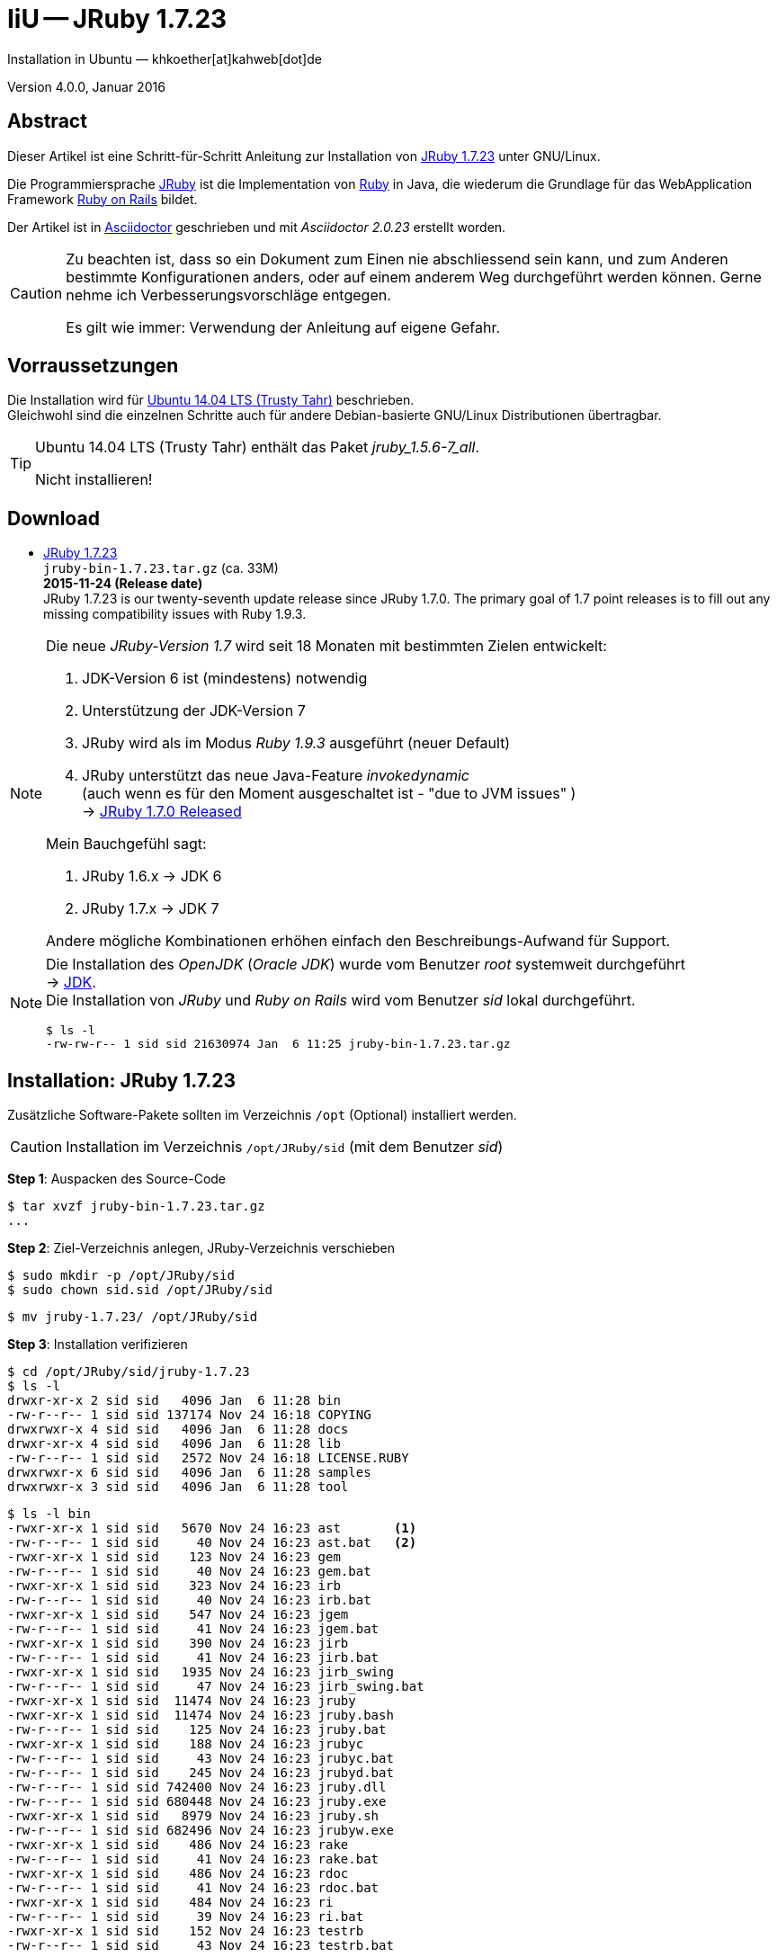 IiU -- JRuby 1.7.23
===================
Installation in Ubuntu — khkoether[at]kahweb[dot]de

:icons:
:Author Initials: KHK
:creativecommons-url:    http://creativecommons.org/licenses/by/4.0/deed.de
:mit-url:                http://opensource.org/licenses/mit-license.php  
:ubuntu-url:             http://www.ubuntu.com/
:asciidoctor-url:        http://asciidoctor.org/
:asciidoctordocs-url:    http://asciidoctor.org/docs/
:git-url:                http://git-scm.com/
:git-download-url:       https://www.kernel.org/pub/software/scm/git/

:ruby-url:              https://www.ruby-lang.org/de/
:ruby-download-url:     https://www.ruby-lang.org/de/downloads/
:rubyonrails-url:       http://www.rubyonrails.org

:java-url:               http://www.oracle.com/technetwork/java/javase/downloads/index.html
:jruby-url:              http://jruby.org/
:jruby-download-url:     http://jruby.org/download

:jdk-url:                link:jdk.html
:jruby-version:          1.7.23
:jruby23-url:            link:jruby.html
:jruby_on_rails42-url:   link:jruby_on_rails42.html

Version 4.0.0, Januar 2016 


Abstract
--------
Dieser Artikel ist eine Schritt-für-Schritt Anleitung zur Installation 
von {jruby-url}[JRuby 1.7.23] unter GNU/Linux.
 
Die Programmiersprache {jruby-url}[JRuby] ist die Implementation 
von {ruby-url}[Ruby] in Java, die wiederum die Grundlage für das 
WebApplication Framework {rubyonrails-url}[Ruby on Rails] bildet. 

Der Artikel ist in {asciidoctordocs-url}[Asciidoctor] geschrieben 
und mit _Asciidoctor {asciidoctor-version}_ erstellt worden.

[CAUTION]
====
Zu beachten ist, dass so ein Dokument zum Einen nie abschliessend 
sein kann, und zum Anderen bestimmte Konfigurationen anders, oder 
auf einem anderem Weg durchgeführt werden können. 
Gerne nehme ich Verbesserungsvorschläge entgegen.

Es gilt wie immer: Verwendung der Anleitung auf eigene Gefahr.
====


Vorraussetzungen
----------------
Die Installation wird für {ubuntu-url}[Ubuntu 14.04 LTS (Trusty Tahr)] 
beschrieben. +
Gleichwohl sind die einzelnen Schritte auch für 
andere Debian-basierte GNU/Linux Distributionen übertragbar.

[TIP]
====
Ubuntu 14.04 LTS (Trusty Tahr) enthält das Paket _jruby_1.5.6-7_all_. 

Nicht installieren!
====


Download
--------
* {jruby-download-url}[JRuby 1.7.23] +    
  `jruby-bin-1.7.23.tar.gz`  (ca. 33M) +
  *2015-11-24 (Release date)* + 
JRuby 1.7.23 is our twenty-seventh update release since JRuby 1.7.0. 
The primary goal of 1.7 point releases is to fill out any missing 
compatibility issues with Ruby 1.9.3.
  
[NOTE] 
====
Die neue _JRuby-Version 1.7_ wird seit 18 Monaten mit bestimmten Zielen entwickelt:

. JDK-Version 6 ist (mindestens) notwendig 
. Unterstützung der JDK-Version 7
. JRuby wird als im Modus _Ruby 1.9.3_ ausgeführt (neuer Default)
. JRuby unterstützt das neue Java-Feature 'invokedynamic' +
  (auch wenn es für den Moment ausgeschaltet ist - "due to JVM issues" ) +
  &rarr; http://www.jruby.org/2012/10/22/jruby-1-7-0.html[JRuby 1.7.0 Released]
  
.Mein Bauchgefühl sagt:
. JRuby 1.6.x -> JDK 6
. JRuby 1.7.x -> JDK 7

Andere mögliche Kombinationen erhöhen einfach den Beschreibungs-Aufwand für Support.     
====

[NOTE] 
====
Die Installation des _OpenJDK_ (_Oracle JDK_) wurde vom Benutzer 'root' 
systemweit durchgeführt +
&rarr; {jdk-url}[JDK]. +
Die Installation von _JRuby_ und _Ruby on Rails_ wird vom 
Benutzer 'sid' lokal durchgeführt. 
----
$ ls -l 
-rw-rw-r-- 1 sid sid 21630974 Jan  6 11:25 jruby-bin-1.7.23.tar.gz
----
====


Installation: JRuby {jruby-version}
-----------------------------------
Zusätzliche Software-Pakete  
sollten im Verzeichnis `/opt` (Optional) installiert werden. 

[CAUTION]
====
Installation im Verzeichnis `/opt/JRuby/sid` (mit dem Benutzer 'sid')
====

*Step 1*: Auspacken des Source-Code
----
$ tar xvzf jruby-bin-1.7.23.tar.gz
...
----

*Step 2*: Ziel-Verzeichnis anlegen, JRuby-Verzeichnis verschieben
----
$ sudo mkdir -p /opt/JRuby/sid 
$ sudo chown sid.sid /opt/JRuby/sid
----

----
$ mv jruby-1.7.23/ /opt/JRuby/sid
----

*Step 3*: Installation verifizieren
----
$ cd /opt/JRuby/sid/jruby-1.7.23
$ ls -l 
drwxr-xr-x 2 sid sid   4096 Jan  6 11:28 bin
-rw-r--r-- 1 sid sid 137174 Nov 24 16:18 COPYING
drwxrwxr-x 4 sid sid   4096 Jan  6 11:28 docs
drwxr-xr-x 4 sid sid   4096 Jan  6 11:28 lib
-rw-r--r-- 1 sid sid   2572 Nov 24 16:18 LICENSE.RUBY
drwxrwxr-x 6 sid sid   4096 Jan  6 11:28 samples
drwxrwxr-x 3 sid sid   4096 Jan  6 11:28 tool
----

----
$ ls -l bin
-rwxr-xr-x 1 sid sid   5670 Nov 24 16:23 ast       <1>
-rw-r--r-- 1 sid sid     40 Nov 24 16:23 ast.bat   <2>
-rwxr-xr-x 1 sid sid    123 Nov 24 16:23 gem
-rw-r--r-- 1 sid sid     40 Nov 24 16:23 gem.bat
-rwxr-xr-x 1 sid sid    323 Nov 24 16:23 irb
-rw-r--r-- 1 sid sid     40 Nov 24 16:23 irb.bat
-rwxr-xr-x 1 sid sid    547 Nov 24 16:23 jgem
-rw-r--r-- 1 sid sid     41 Nov 24 16:23 jgem.bat
-rwxr-xr-x 1 sid sid    390 Nov 24 16:23 jirb
-rw-r--r-- 1 sid sid     41 Nov 24 16:23 jirb.bat
-rwxr-xr-x 1 sid sid   1935 Nov 24 16:23 jirb_swing
-rw-r--r-- 1 sid sid     47 Nov 24 16:23 jirb_swing.bat
-rwxr-xr-x 1 sid sid  11474 Nov 24 16:23 jruby
-rwxr-xr-x 1 sid sid  11474 Nov 24 16:23 jruby.bash
-rw-r--r-- 1 sid sid    125 Nov 24 16:23 jruby.bat
-rwxr-xr-x 1 sid sid    188 Nov 24 16:23 jrubyc
-rw-r--r-- 1 sid sid     43 Nov 24 16:23 jrubyc.bat
-rw-r--r-- 1 sid sid    245 Nov 24 16:23 jrubyd.bat
-rw-r--r-- 1 sid sid 742400 Nov 24 16:23 jruby.dll
-rw-r--r-- 1 sid sid 680448 Nov 24 16:23 jruby.exe
-rwxr-xr-x 1 sid sid   8979 Nov 24 16:23 jruby.sh
-rw-r--r-- 1 sid sid 682496 Nov 24 16:23 jrubyw.exe
-rwxr-xr-x 1 sid sid    486 Nov 24 16:23 rake
-rw-r--r-- 1 sid sid     41 Nov 24 16:23 rake.bat
-rwxr-xr-x 1 sid sid    486 Nov 24 16:23 rdoc
-rw-r--r-- 1 sid sid     41 Nov 24 16:23 rdoc.bat
-rwxr-xr-x 1 sid sid    484 Nov 24 16:23 ri
-rw-r--r-- 1 sid sid     39 Nov 24 16:23 ri.bat
-rwxr-xr-x 1 sid sid    152 Nov 24 16:23 testrb
-rw-r--r-- 1 sid sid     43 Nov 24 16:23 testrb.bat
----
<1> Kommando #ast# für ein _GNU/Linux-System_
<2> Kommando #ast.bat# für ein _MS Windows-System_

*Step 4:* Der Pfad zum Verzeichnis `/opt/JRuby/sid/jruby-1.7.23` muß gesetzt werden.
----
$ cd /opt/JRuby/sid
$ ln -s jruby-1.7.23 current23

$ ls -lv
lrwxrwxrwx 1 sid sid   12 Jan  6 11:34 current -> jruby-1.7.23     <1>
lrwxrwxrwx 1 sid sid   12 Jan  6 11:31 current23 -> jruby-1.7.23   <1>
-rw-r--r-- 1 sid sid  131 Jan  6 11:33 jruby.path.sh
-rw-r--r-- 1 sid sid  134 Jan  6 11:32 jruby23.path.sh   <2>
drwxr-xr-x 7 sid sid 4096 Nov 24 16:25 jruby-1.7.23   
----
<1> Die symbolischen links 'current' und 'current23' zeigen auf die gleiche
    JRuby-Installation: +
    'jruby-1.7.23' -- meine 'default'-Installation.
<2> Erstellen Sie eine Datei `jruby23.path.sh` (siehe <<_anhang,[Anhang]>>). 

[CAUTION]
====
In der Datei können Sie ebenfalls entscheiden auf welche der zu diesem
Zeitpunkt verfügbaren Java-Versionen Sie sich beziehen.

Wenn Sie die für das System installierte _OpenJDK_-Version verwenden ... bedeutet 
das ... kein Eintrag. Haben Sie zusätzlich eine _JDK_-Version installiert
sollten Sie die hierfür notwendigen Umgebungsvariablen ebenfalls in dieser 
Datei setzen.
==== 

[NOTE] 
=========================================================
Achtung: Ausführen der Datei mit dem Punkt-Operator!
----
$ . jruby23.path.sh   <1>
---- 
<1> Oder mit dem Bash-Builtin Kommando: #source &nbsp; jruby23.path.sh#
=========================================================


*Step 5:* Check

.Die Java-Version
----
$ java -version
java version "1.7.0_91"
OpenJDK Runtime Environment (IcedTea 2.6.3) (7u91-2.6.3-0ubuntu0.14.04.1)
OpenJDK 64-Bit Server VM (build 24.91-b01, mixed mode)
----

.Die JRuby-Version ...
[options="nowrap"]
----
$ which jruby
/opt/JRuby/sid/current23/bin/jruby

$ jruby --version
jruby 1.7.23 (1.9.3p551) 2015-11-24 f496dd5 on OpenJDK 64-Bit Server VM 1.7.0_91-b02 +jit [linux-amd64]

$ jruby --version --1.8   <1>
jruby 1.7.23 (ruby-1.8.7p376) 2015-11-24 f496dd5 on OpenJDK 64-Bit Server VM 1.7.0_91-b02 +jit [linux-amd64]

$ jruby --version --2.0   <2>
jruby 1.7.23 (2.0.0p598) 2015-11-24 f496dd5 on OpenJDK 64-Bit Server VM 1.7.0_91-b02 +jit [linux-amd64]
----
<1> Weitere Möglichkeit: + 
    #JRUBY_OPTS=--1.8 &nbsp; jruby --version#
<2> Zu diesem Zeitpunkt als Experimentell gekennzeichnet.    

.Vollständigkeit
----
$ jruby -ropenssl -rzlib -rreadline -e "puts 'Happy new JRuby'"   <1>
Happy new JRuby
----
<1> Die Bibliothek _openssl_ ist in JRuby 1.7 bereits enthalten. +
    Eine vorher notwendige zusätzliche Installation entfällt. +
    &rarr; http://jruby.org/openssl[JRuby Builtin OpenSSL Support] 

.JRuby 1.7.23: _irb_, _jirb_
----
$ jirb   <1>
irb(main):001:0> RUBY_VERSION
=> "1.9.3"
irb(main):002:0> RUBY_PATCHLEVEL
=> 551
irb(main):003:0> Time.now.to_s
=> "2016-01-06 11:39:51 +0100"
irb(main):004:0> Time.now.monday?
=> false
irb(main):005:0> Time.now.wednesday?
=> true
irb(main):006:0> exit
----
<1> Verwendet: Ruby 1.9.3p551 (default)

[NOTE]
====
Der Schalter #-S# führt dazu, daß für das Script zuerst  
das Verzeichnis `${JRUBY_HOME}/bin` geprüft wird -- und
erst im Anschluß der gesetzte +PATH+. 
----
$ jruby -S ...
----

Mit der Umgebungsvariablen _JRUBY_OPTS_ kann der ausgeführte Ruby-Modus 
(_1.8_ oder _1.9_ oder _2.0_) gesteuert werden.

----
$ export JRUBY_OPTS=--1.9   <1>
----
<1> Mit der JRuby-Version 1.7.x ist der Wert _--1.9_ der Standard!
====


Rubygems
--------
_RubyGems_ (oder kurz Gems) ist das offizielle Paketsystem für die 
Programmiersprache Ruby. Mit ihm hat der Anwender die Möglichkeit, 
mehrere (zum Beispiel ältere oder jüngere) Versionen eines Programmes, 
Programmteiles oder einer Bibliothek gesteuert nach Bedarf einzurichten, 
zu verwalten oder auch wieder zu entfernen. +
&rarr; http://de.wikipedia.org/wiki/RubyGems[Wikipedia: RubyGems]

[NOTE]
====
Die Aktualisierung der JRuby-Installation wird mit dem Benutzer 'sid' durchgeführt.
====

*Step 0:* Vorraussetzung für die nächsten Befehle ist ein 
funktionierender +PATH+-Eintrag für den Benutzer 'sid' 
auf die _JRuby 1.7.20_-Installation:

[options="nowrap"]
----
$ which gem
/opt/JRuby/sid/current201/bin/gem

$ which jgem
/opt/JRuby/sid/current201/bin/jgem
----

Dann gehen auch die folgenden Befehle

----
$ gem -v
2.4.8

$ gem list --local

*** LOCAL GEMS ***

jar-dependencies (0.2.6)
jruby-openssl (0.9.11 java)
json (1.8.0 java)
rake (10.1.0)
rdoc (4.1.2)
----


update
~~~~~~
[CAUTION]
====
Das standardmäßig an dieser Stelle von mir durchgeführte UPDATE 
von *gem* führt im Nachhinein zu einem Fehler.

Das Programm *gem v2.5.1* kann für einzelne Gems die Platform _java_ 
nicht erkennen - und lädt stattdessen die C-Variante herunter, die
wiederum zu einem offensichtlichem Kompilierfehler führt.

Bleiben Sie bei dem mitgelieferten *gem v2.4.8*!

*Step 1:* Das Programm `(j)gem` aktualisieren (als Benutzer 'sid')
----
$ gem update --system   <1>
...
----
<1> Nicht ausführen!
====

[TIP]
.gem command reference
====
*GEM UPDATE*

----
$ gem help update
Usage: gem update REGEXP [REGEXP ...] [options]

  Options:
        --system [VERSION]           Update the RubyGems system software
        --platform PLATFORM          Specify the platform of gem to update
        --[no-]prerelease            Allow prerelease versions of a gem
                                     as update targets
...
----                                     

-> http://guides.rubygems.org/command-reference/[RubyGems Guides: COMMAND REFERENCE]
====

[NOTE]
====
.(j)gem  
An sich können beide Programme benutzt werden, wobei sowohl der Aufruf
und auch deren Ergebnisse identisch sind.
Sie sind ausschließlich aus Bequemlichkeit
für eine 'private' Sichtweise alternativ vorhanden. 

Das *gem* betont die Verbundenheit zu Ruby, während *jgem*
wiederum auf die Umsetzung in Java hinweist.

Praktisch sollen die Programme _etwas?_ differieren ... und 
das Angebot *jgem* ist _mehr?_ up-to-date ... 

Persönlich favorisiere ich *jruby -S gem ...* -- aber *jgem ...* äh *gem ...* ist kürzer ;-)
====


*Step 2:* Installierte RubyGems aktualisieren
CAUTION: Das aktualisieren des RubyGem _json-1.8.0-java_ muß von Hand ausgeführt werden.

Download: https://rubygems.org/gems/json/versions/1.8.3-java

----
$ gem update
Updating installed gems
Updating jar-dependencies
Fetching: jar-dependencies-0.3.1.gem (100%)

if you want to use the executable lock_jars then install ruby-maven gem before using lock_jars 

   $ gem install ruby-maven -v '~> 3.3.3'

or add it as deveopment dependency to your Gemfile

   gem 'ruby-maven', '~> 3.3.3'

Successfully installed jar-dependencies-0.3.1
Updating jruby-openssl
Fetching: jruby-openssl-0.9.13-java.gem (100%)
Successfully installed jruby-openssl-0.9.13-java
Updating json
Successfully installed json-1.8.3-java
Updating rake
Fetching: rake-10.4.2.gem (100%)
Successfully installed rake-10.4.2
Updating rdoc
Fetching: rdoc-4.2.1.gem (100%)
Depending on your version of ruby, you may need to install ruby rdoc/ri data:

<= 1.8.6 : unsupported
 = 1.8.7 : gem install rdoc-data; rdoc-data --install
 = 1.9.1 : gem install rdoc-data; rdoc-data --install
>= 1.9.2 : nothing to do! Yay!
Successfully installed rdoc-4.2.1
Gems updated: jar-dependencies jruby-openssl json rake rdoc   <1>
----
<1> _Fünf_ Gems aktualisiert! 
   
----
$ gem list --local

*** LOCAL GEMS ***

jruby-openssl (0.9.13 java, 0.9.11 java)
json (1.8.3 java, 1.8.0 java)
rake (10.4.2, 10.1.0)
rdoc (4.2.1, 4.1.2)
----


*Step 3:* Die _Ruby-Documentation_ installieren
----
$ gem install rdoc-data
Fetching: rdoc-data-4.1.0.gem (100%)
rdoc-data is only required for C ruby 1.8.7 or 1.9.1.

rdoc-data is required for JRuby.   <1>

To install ri data for RDoc 4.0+ run:

  rdoc-data --install

Successfully installed rdoc-data-4.0.1
1 gem installed
----
<1> Notwendig für _JRuby_!

[options="nowrap"]
----
$ which rdoc-data
/opt/JRuby/sid/current201/bin/rdoc-data

$ rdoc-data --install   <1>
jruby: no Ruby script found in input (LoadError)
----
<1> Fehlermeldung! +
    Den Grund hierfür habe ich nicht herausgefunden. +
    Das Script ist unverändert! Schaade. +
    Unter *Windows 7* gab es an dieser Stelle keinen Fehler!

.Leider funktioniert damit der nächste Befehl nicht... Keine lokale Dokumentation!
----
$ ri Array#each
= Array#each

(from ruby core)
 -----------------------------------------------------------------------------
  ary.each {|item| block }   -> ary
  ary.each                   -> an_enumerator

 -----------------------------------------------------------------------------

Calls block once for each element in self, passing that element as a
parameter.

If no block is given, an enumerator is returned instead.

  a = [ "a", "b", "c" ]
  a.each {|x| print x, " -- " }

produces:

  a -- b -- c --
----


asciidoctor
~~~~~~~~~~~ 
----
$ gem install asciidoctor coderay --no-rdoc --no-ri  <1> <2> <3> 
Fetching: asciidoctor-1.5.4.gem (100%)
Successfully installed asciidoctor-1.5.4
Fetching: coderay-1.1.0.gem (100%)
Successfully installed coderay-1.1.0
2 gems installed
----
<1> *Asciidoctor* is an open source Ruby processor for converting _AsciiDoc_ markup +
    into HTML 5, DocBook 4.5 and other formats.
<2> *CodeRay* is a fast and easy syntax highlighting for selected languages, written in Ruby. +
    Comes with RedCloth integration and LOC counter.
<3> Die Parameter #--no-rdoc --no-ri# können entfallen. +
    Die Einstellungen für das Programm *gem* sind entsprechend gesetzt, siehe: #gem env#


awesome_print
~~~~~~~~~~~~~
----
$ gem install awesome_print   <1> 
Fetching: awesome_print-1.6.1.gem (100%)
Successfully installed awesome_print-1.6.1
1 gem installed
----
<1> Great Ruby dubugging companion: pretty print Ruby objects to visualize 
    their structure. Supports custom object formatting via plugins


pry
~~~~
----
$ gem install pry   <1>
Fetching: method_source-0.8.2.gem (100%)
Successfully installed method_source-0.8.2
Fetching: slop-3.6.0.gem (100%)
Successfully installed slop-3.6.0
Fetching: ffi-1.9.10-java.gem (100%)
Successfully installed ffi-1.9.10-java
Fetching: spoon-0.0.4.gem (100%)
Successfully installed spoon-0.0.4
Fetching: pry-0.10.3-java.gem (100%)
Successfully installed pry-0.10.3-java
5 gems installed
----
<1> An IRB alternative and runtime developer console.


sinatra
~~~~~~~ 
----
# gem install sinatra   <1>
Fetching: rack-1.6.4.gem (100%)
Successfully installed rack-1.6.4
Fetching: rack-protection-1.5.3.gem (100%)
Successfully installed rack-protection-1.5.3
Fetching: tilt-2.0.2.gem (100%)
Successfully installed tilt-2.0.2
Fetching: sinatra-1.4.6.gem (100%)
Successfully installed sinatra-1.4.6
4 gems installed
----
<1> *Sinatra* ist eine _freie_ und _open source Webapplikationsbibliothek_ und + 
    eine in Ruby geschriebene _domänenspezifische_ Sprache. +
    *Sinatra* setzt das Rack Webserver-Interface voraus. +
    &rarr; http://de.wikipedia.org/wiki/Sinatra_%28Software%29[Wikipedia: Sinatra (Software)]

    
gem list --local
~~~~~~~~~~~~~~~~ 
*Step 5:* Liste der installierten RubyGems
----
$ gem list --local

*** LOCAL GEMS ***

asciidoctor (1.5.4)
awesome_print (1.6.1)
coderay (1.1.0)
ffi (1.9.10 java)
jar-dependencies (0.3.1, 0.2.6)
jruby-openssl (0.9.13 java, 0.9.11 java)
json (1.8.3 java, 1.8.0 java)
method_source (0.8.2)
pry (0.10.3 java)
rack (1.6.4)
rack-protection (1.5.3)
rake (10.4.2, 10.1.0)
rdoc (4.2.1, 4.1.2)
rdoc-data (4.1.0)
sinatra (1.4.6)
slop (3.6.0)
spoon (0.0.4)
tilt (2.0.2)
----

----
$ ls -lrt /opt/JRuby/sid/jruby-1.7.23/bin
-rw-r--r-- 1 sid sid     43 Nov 24 16:23 testrb.bat
-rwxr-xr-x 1 sid sid    152 Nov 24 16:23 testrb
-rw-r--r-- 1 sid sid     39 Nov 24 16:23 ri.bat
-rw-r--r-- 1 sid sid     41 Nov 24 16:23 rdoc.bat
-rw-r--r-- 1 sid sid     41 Nov 24 16:23 rake.bat
-rw-r--r-- 1 sid sid 682496 Nov 24 16:23 jrubyw.exe
-rwxr-xr-x 1 sid sid   8979 Nov 24 16:23 jruby.sh
-rw-r--r-- 1 sid sid 680448 Nov 24 16:23 jruby.exe
-rw-r--r-- 1 sid sid 742400 Nov 24 16:23 jruby.dll
-rw-r--r-- 1 sid sid    245 Nov 24 16:23 jrubyd.bat
-rw-r--r-- 1 sid sid     43 Nov 24 16:23 jrubyc.bat
-rwxr-xr-x 1 sid sid    188 Nov 24 16:23 jrubyc
-rw-r--r-- 1 sid sid    125 Nov 24 16:23 jruby.bat
-rwxr-xr-x 1 sid sid  11474 Nov 24 16:23 jruby.bash
-rw-r--r-- 1 sid sid     47 Nov 24 16:23 jirb_swing.bat
-rwxr-xr-x 1 sid sid   1935 Nov 24 16:23 jirb_swing
-rw-r--r-- 1 sid sid     41 Nov 24 16:23 jirb.bat
-rwxr-xr-x 1 sid sid    390 Nov 24 16:23 jirb
-rw-r--r-- 1 sid sid     41 Nov 24 16:23 jgem.bat
-rwxr-xr-x 1 sid sid    547 Nov 24 16:23 jgem
-rw-r--r-- 1 sid sid     40 Nov 24 16:23 irb.bat
-rwxr-xr-x 1 sid sid    323 Nov 24 16:23 irb
-rw-r--r-- 1 sid sid     40 Nov 24 16:23 gem.bat
-rwxr-xr-x 1 sid sid    123 Nov 24 16:23 gem
-rw-r--r-- 1 sid sid     40 Nov 24 16:23 ast.bat
-rwxr-xr-x 1 sid sid   5670 Nov 24 16:23 ast
-rwxr-xr-x 1 sid sid  11474 Nov 24 16:23 jruby
-rwxr-xr-x 1 sid sid    527 Jan  8 10:25 lock_jars   <1>
-rwxr-xr-x 1 sid sid    486 Jan  8 10:25 rake
-rwxr-xr-x 1 sid sid    486 Jan  8 10:25 rdoc
-rwxr-xr-x 1 sid sid    484 Jan  8 10:25 ri
-rwxr-xr-x 1 sid sid    565 Jan  8 10:32 rdoc-data
-rwxr-xr-x 1 sid sid    514 Jan  8 14:22 asciidoctor
-rwxr-xr-x 1 sid sid    519 Jan  8 14:22 asciidoctor-safe
-rwxr-xr-x 1 sid sid    498 Jan  8 14:22 coderay
-rwxr-xr-x 1 sid sid    482 Jan  8 14:25 pry
-rwxr-xr-x 1 sid sid    488 Jan  8 14:27 rackup
-rwxr-xr-x 1 sid sid    486 Jan  8 14:27 tilt
----
<1> Die Kommandos #lock_jars, ..., tilt# wurden durch 
    die zusätzlich installierten _RubyGems_ installiert.


RubyGems Documentation Index
----------------------------
Auf die installierte Dokumentation zugreifen.
----
$ gem server
Server started at http://[0:0:0:0:0:0:0:0]:8808
----

----
Browser> http://localhost:8808/
         RubyGems Documentation Index   
----

image::images/jruby/rubygems_documentation_index.jpg[RubyGems Documentation Index]


Anhang
------
Scripte zum Setzen der Umgebung von *JRuby* (ohne weitere Erläuterung)

[TIP]
====
Die Konfiguration für _Tomcat_ kann ebenfalls hier vorgenommen werden!

----
# Tomcat   
CATALINA_OPTS='-server -Xms512m -Xmx1024m -XX:PermSize=256m -XX:MaxPermSize=512m'

export CATALINA_OPTS
----
====

.JRuby (mit System-JDK )
----
JRUBY_HOME=/opt/JRuby/sid/current23   <1>
#JRUBY_OPTS=--1.8   <2>

PATH=$JRUBY_HOME/bin:$PATH

export JRUBY_HOME
#export JRUBY_OPTS

export PATH
----
<1> Installation von JRuby für den Benutzer _sid_. +
    Default-Installation wird mit `current` gesetzt.
<2> JRuby wird im Modus _Ruby 1.8.7_ ausgeführt.


.JRuby (mit separatem JDK)
----
JAVA_BINDIR=/opt/Java/current/bin   <1>
JAVA_HOME=/opt/Java/current
JDK_HOME=/opt/Java/current
JRE_HOME=/opt/Java/current

JRUBY_HOME=/opt/JRuby/sid/current23
#JRUBY_OPTS=--1.8   <2>

PATH=$JAVA_BINDIR:$JRUBY_HOME/bin:$PATH

export JAVA_BINDIR
export JAVA_HOME
export JDK_HOME
export JRE_HOME

export JRUBY_HOME
#export JRUBY_OPTS

export PATH
----
<1> Eine von Hand installierte _JDK_-Version 
<2> JRuby wird im Modus _Ruby 1.8.7_ ausgeführt.




'''
 
+++
<a href="#top" title="zum Seitenanfang">
  <span>&#8679;</span> 
</a>
+++
[small]#&middot; Document generated with Asciidoctor {asciidoctor-version}.#

